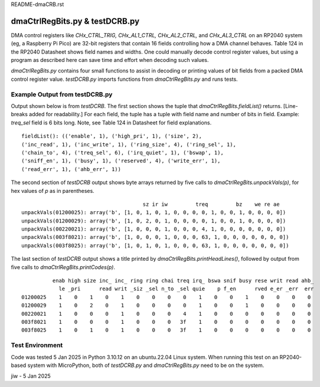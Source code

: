 .. -*- mode: rst -*-  #  RM for dmaCtrlRegBits.py - jiw - 1 Jan 2025
..  To view this in html in browser, use `restview fn` (fn=this file)
..  Browser page updates when changed version is stored.

README-dmaCRB.rst

========================================
dmaCtrlRegBits.py & testDCRB.py
========================================

DMA control registers like `CHx_CTRL_TRIG, CHx_AL1_CTRL,
CHx_AL2_CTRL,` and `CHx_AL3_CTRL` on an RP2040 system (eg, a Raspberry
Pi Pico) are 32-bit registers that contain 16 fields controlling how a
DMA channel behaves.  Table 124 in the RP2040 Datasheet shows field
names and widths.  One could manually decode control register values,
but using a program as described here can save time and effort when
decoding such values.

`dmaCtrlRegBits.py` contains four small functions to assist in
decoding or printing values of bit fields from a packed DMA control
register value.  `testDCRB.py` imports functions from
`dmaCtrlRegBits.py` and runs tests.

--------------------------------------
Example Output from testDCRB.py
--------------------------------------

Output shown below is from `testDCRB`.  The first section shows the
tuple that `dmaCtrlRegBits.fieldList()` returns.  [Line-breaks added
for readability.] For each field, the tuple has a tuple with field name
and number of bits in field.  Example: `treq_sel` field is 6 bits
long.  Note, see Table 124 in Datasheet for field explanations. ::

    fieldList(): (('enable', 1), ('high_pri', 1), ('size', 2),
    ('inc_read', 1), ('inc_write', 1), ('ring_size', 4), ('ring_sel', 1),
    ('chain_to', 4), ('treq_sel', 6), ('irq_quiet', 1), ('bswap', 1),
    ('sniff_en', 1), ('busy', 1), ('reserved', 4), ('write_err', 1),
    ('read_err', 1), ('ahb_err', 1))

The second section of `testDCRB` output shows byte arrays returned by
five calls to `dmaCtrlRegBits.unpackVals(p)`, for hex values of `p` as
in parentheses. ::

                                           sz ir iw         treq         bz    we re ae
    unpackVals(01200025): array('b', [1, 0, 1, 0, 1, 0, 0, 0, 0, 1, 0, 0, 1, 0, 0, 0, 0])
    unpackVals(01200029): array('b', [1, 0, 2, 0, 1, 0, 0, 0, 0, 1, 0, 0, 1, 0, 0, 0, 0])
    unpackVals(00220021): array('b', [1, 0, 0, 0, 1, 0, 0, 0, 4, 1, 0, 0, 0, 0, 0, 0, 0])
    unpackVals(003f8021): array('b', [1, 0, 0, 0, 1, 0, 0, 0, 63, 1, 0, 0, 0, 0, 0, 0, 0])
    unpackVals(003f8025): array('b', [1, 0, 1, 0, 1, 0, 0, 0, 63, 1, 0, 0, 0, 0, 0, 0, 0])

The last section of `testDCRB` output shows a title printed by
`dmaCtrlRegBits.printHeadLines()`, followed by output from five calls
to `dmaCtrlRegBits.printCodes(p)`. ::

              enab high size inc_ inc_ ring ring chai treq irq_ bswa snif busy rese writ read ahb_
                le _pri      read writ _siz _sel n_to _sel quie    p f_en      rved e_er _err  err
    01200025    1    0    1    0    1    0    0    0    0    1    0    0    1    0    0    0    0
    01200029    1    0    2    0    1    0    0    0    0    1    0    0    1    0    0    0    0
    00220021    1    0    0    0    1    0    0    0    4    1    0    0    0    0    0    0    0
    003f8021    1    0    0    0    1    0    0    0   3f    1    0    0    0    0    0    0    0
    003f8025    1    0    1    0    1    0    0    0   3f    1    0    0    0    0    0    0    0

--------------------------------------
  Test Environment
--------------------------------------

Code was tested 5 Jan 2025 in Python 3.10.12 on an ubuntu.22.04 Linux
system.  When running this test on an RP2040-based system with
MicroPython, both of `testDCRB.py` and `dmaCtrlRegBits.py` need to be
on the system.

jiw - 5 Jan 2025

